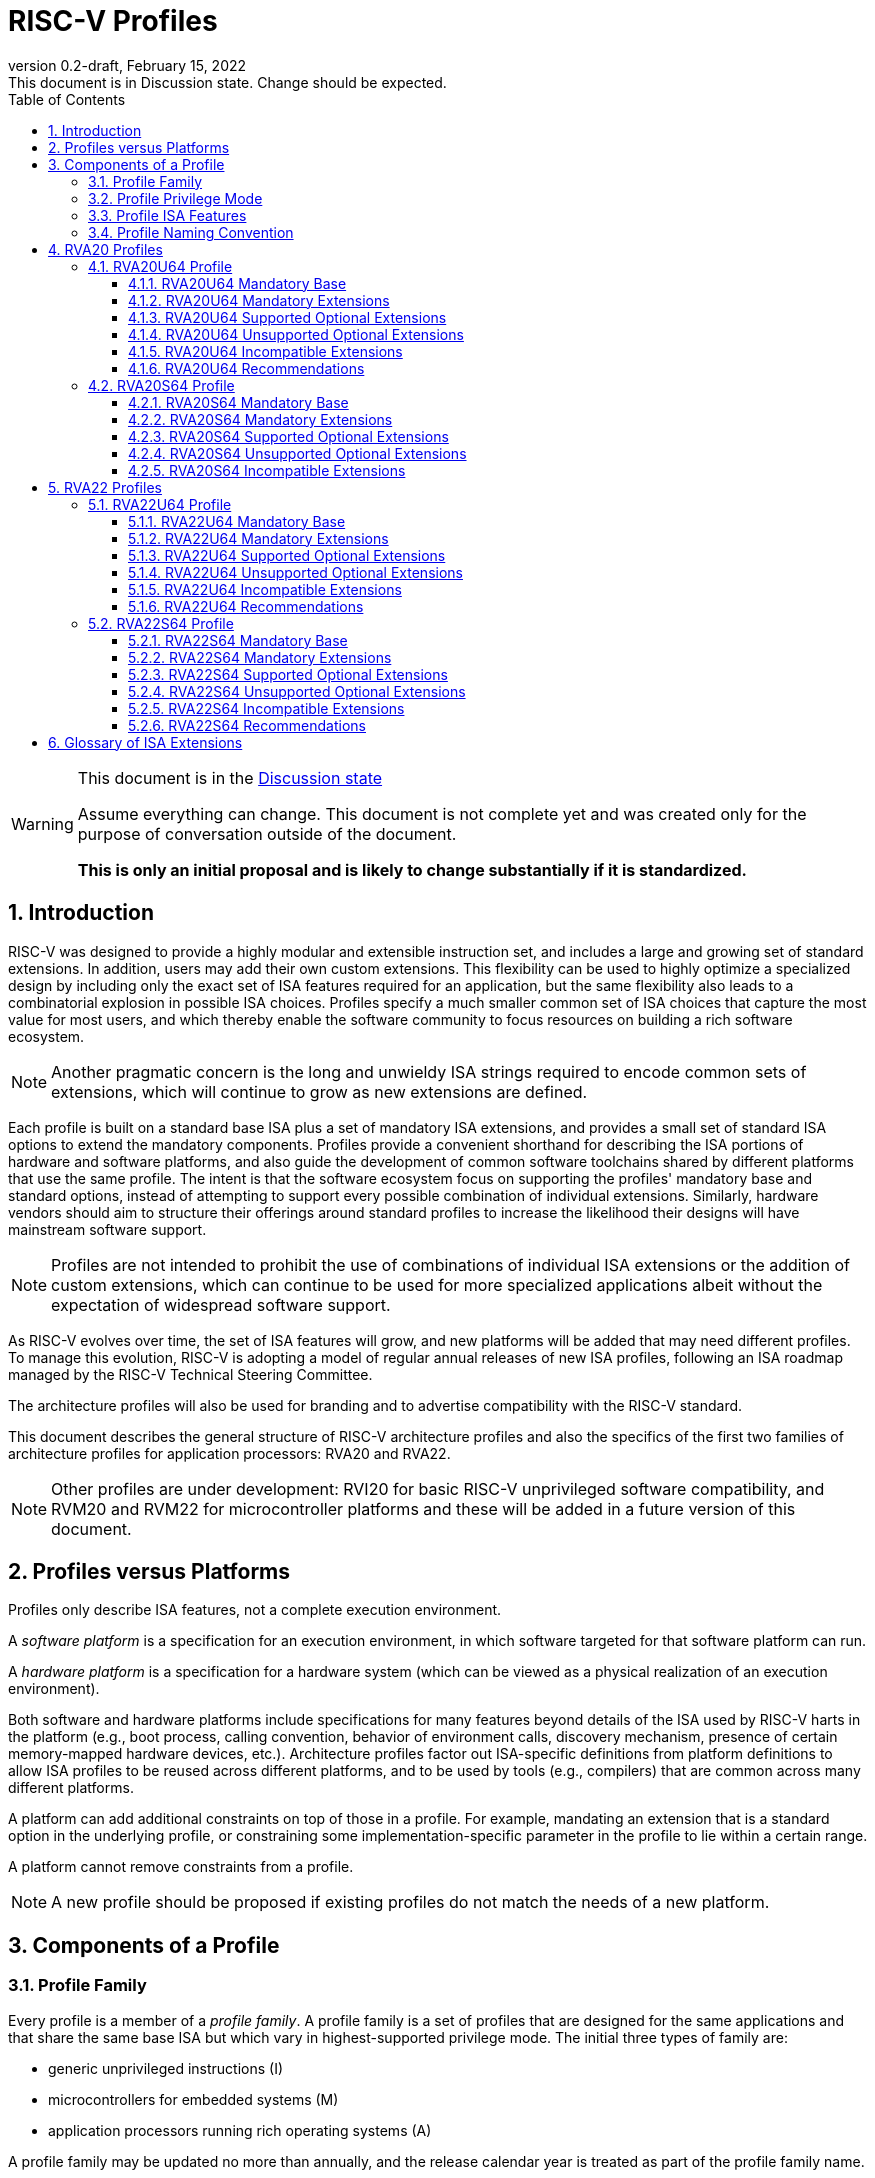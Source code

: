 [[riscv-doc-template]]
:description: Short, text description of spect…
:company: RISC-V
:revdate: February 15, 2022
:revnumber: 0.2-draft
:revremark: This document is in Discussion state.  Change should be expected.
:url-riscv: http://riscv.org
:doctype: book
:preface-title: Preamble
:colophon:
:appendix-caption: Appendix
:imagesdir: images
:title-logo-image: image:riscv-images/risc-v_logo.png[pdfwidth=3.25in,align=center]
// Settings:
:experimental:
:reproducible:
:WaveDromEditorApp: wavedrom-cli
:imagesoutdir: images
:icons: font
:lang: en
:listing-caption: Listing
:sectnums:
:sectnumlevels: 5
:toclevels: 5
:toc: left
:source-highlighter: pygments
ifdef::backend-pdf[]
:source-highlighter: coderay
endif::[]
:data-uri:
:hide-uri-scheme:
:stem: latexmath
:footnote:
:xrefstyle: short
:numbered:
:stem: latexmath
:le: &#8804;
:ge: &#8805;
:ne: &#8800;
:approx: &#8776;
:inf: &#8734;

:sectnums!:

= RISC-V Profiles

//: This is the Preable

[WARNING]
.This document is in the link:http://riscv.org/spec-state[Discussion state]
====
Assume everything can change. This document is not complete yet and was 
created only for the purpose of conversation outside of the document.

*This is only an initial proposal and is likely to change substantially if it is standardized.*
====

:sectnums:

== Introduction

RISC-V was designed to provide a highly modular and extensible
instruction set, and includes a large and growing set of standard
extensions.  In addition, users may add their own custom
extensions. This flexibility can be used to highly optimize a
specialized design by including only the exact set of ISA features
required for an application, but the same flexibility also leads to a
combinatorial explosion in possible ISA choices.  Profiles specify a
much smaller common set of ISA choices that capture the most value for
most users, and which thereby enable the software community to focus
resources on building a rich software ecosystem.

NOTE: Another pragmatic concern is the long and unwieldy ISA strings
required to encode common sets of extensions, which will continue to
grow as new extensions are defined.

Each profile is built on a standard base ISA plus a set of mandatory
ISA extensions, and provides a small set of standard ISA options to
extend the mandatory components.  Profiles provide a convenient
shorthand for describing the ISA portions of hardware and software
platforms, and also guide the development of common software
toolchains shared by different platforms that use the same profile.
The intent is that the software ecosystem focus on supporting the
profiles' mandatory base and standard options, instead of attempting
to support every possible combination of individual extensions.
Similarly, hardware vendors should aim to structure their offerings
around standard profiles to increase the likelihood their designs will
have mainstream software support.

NOTE: Profiles are not intended to prohibit the use of combinations of
individual ISA extensions or the addition of custom extensions, which
can continue to be used for more specialized applications albeit
without the expectation of widespread software support.

As RISC-V evolves over time, the set of ISA features will grow, and
new platforms will be added that may need different profiles.  To
manage this evolution, RISC-V is adopting a model of regular annual
releases of new ISA profiles, following an ISA roadmap managed by the
RISC-V Technical Steering Committee.

The architecture profiles will also be used for branding and to
advertise compatibility with the RISC-V standard.

This document describes the general structure of RISC-V architecture
profiles and also the specifics of the first two families of
architecture profiles for application processors: RVA20 and RVA22.

NOTE: Other profiles are under development: RVI20 for basic RISC-V
unprivileged software compatibility, and RVM20 and RVM22 for
microcontroller platforms and these will be added in a future version
of this document.

== Profiles versus Platforms

Profiles only describe ISA features, not a complete execution
environment.

A _software_ _platform_ is a specification for an execution
environment, in which software targeted for that software platform can
run.

A _hardware_ _platform_ is a specification for a hardware system
(which can be viewed as a physical realization of an execution
environment).

Both software and hardware platforms include specifications for many
features beyond details of the ISA used by RISC-V harts in the
platform (e.g., boot process, calling convention, behavior of
environment calls, discovery mechanism, presence of certain
memory-mapped hardware devices, etc.).  Architecture profiles factor
out ISA-specific definitions from platform definitions to allow ISA
profiles to be reused across different platforms, and to be used by
tools (e.g., compilers) that are common across many different
platforms.

A platform can add additional constraints on top of those in a
profile.  For example, mandating an extension that is a standard
option in the underlying profile, or constraining some
implementation-specific parameter in the profile to lie within a
certain range.

A platform cannot remove constraints from a profile.

NOTE: A new profile should be proposed if existing profiles do not
match the needs of a new platform.

== Components of a Profile

=== Profile Family

Every profile is a member of a _profile_ _family_.  A profile family
is a set of profiles that are designed for the same applications and
that share the same base ISA but which vary in highest-supported
privilege mode.  The initial three types of family are:

- generic unprivileged instructions (I)
- microcontrollers for embedded systems (M)
- application processors running rich operating systems (A)

A profile family may be updated no more than annually, and the release
calendar year is treated as part of the profile family name.

More profile families may be added over time.

Each profile family is described in more detail below.

=== Profile Privilege Mode

RISC-V has a layered architecture supporting multiple privilege modes,
and most RISC-V platforms support more than one privilege mode.
Software is usually written assuming a particular privilege mode
during execution.  For example, application code is written assuming
it will be run in user mode, and kernel code is written assuming it
will be run in supervisor mode.

NOTE: Software can be run in a mode different than the one for which
it was written. For example, privileged code using privileged ISA
features can be run in a user-mode execution environment, but will
then cause traps into the enclosing execution environment when
privileged instructions are executed.  This behavior might be
exploited, for example, to emulate a privileged execution environment
using a user-mode execution environment.

In general, available instructions vary by privilege mode, and the
behavior of RISC-V instructions can depend on the current privilege
mode.  For this reason, there are separate profiles for each
privileged mode that a profile family supports.

A profile may specify that certain conditions will cause a requested
trap (such as an `ecall` made in the highest-supported privilege mode)
or fatal trap to the enclosing execution environment.

NOTE: A profile does not constrain how invisible traps to a more
privileged mode are used to emulate profile features.  In general, a
profile can be implemented by an execution environment using any
hardware or software technique that provides compatible functionality,
up to and including pure software emulation.

The profile for a privilege mode describes the ISA features for an
execution environment that has the eponymous privilege mode as the
most-privileged mode available, but also includes all supported
lower-privilege modes.  For example, an S-mode profile includes U-mode
as well as S-mode and describes the behavior of instructions when
running in different modes in an S-mode execution environment, such as
how an `ecall` instruction in U-mode causes a contained trap into an
S-mode handler whereas an `ecall` in S-mode causes a requested trap
out to the execution environment.

A more-privileged profile can always support running software to
implement a less-privileged profile from the same profile family.  For
example, a platform supporting the S-mode profile can run a
supervisor-mode operating system that provides user-mode execution
environments supporting the U-mode profile.

NOTE: Instructions in a U-mode profile, which are all executed in user
mode, have potentially different behaviors than instructions executed
in user mode in an S-mode profile.  For this reason, a U-mode profile
cannot be considered a subset of an S-mode profile.

=== Profile ISA Features

An architecture profile has a mandatory base instruction set (RV32I or
RV64I).

NOTE: RV32I and RV64I are the only currently ratified base ISAs.

In addition, the profile categorizes all ratified ISA extensions for
that base ISA into four categories:

. Mandatory
. Supported Optional
. Unsupported Optional
. Incompatible

As the name implies, _Mandatory_ _ISA_ _extensions_ are a required
part of the profile.  Implementations of the profile must provide
these.  The combination of the profile base ISA plus the mandatory ISA
extensions are termed the profile _mandates_, and software using the
profile can assume these always exist.

_Supported_ _Optional_ extensions (also known as _supported_
_options_), are those that are optional, but which are expected to be
generally supported by the software ecosystem for this profile.

NOTE: The level of "support" for Supported Optional extension will
likely vary greatly among different software components supporting a
profile, but at the bare minimum tools or runtimes that are claiming
compatibility with the profile must not report errors or warnings if
supported options are present.

Proper subsets of a supported option are not a supported option.

NOTE: The profile mandates and supported options describe the set of
ISA features the software ecosystem for that profile is expected to
support, as well as the granularity of that support.  Unless
explicitly listed as a supported option, individual extensions are not
expected to be supported.

_Unsupported_ _Optional_ _Extensions_ are those that are optional, but
which are not expected to be generally supported by the software
ecosystem.

NOTE: Software components claiming to support a profile are not
expected to be able to support these extensions, and may error or
report warnings if they are present.

_Incompatible_ _extensions_ are those that conflict with the base or
optional extensions.  Software can assume these extensions are not
present.

All components of a ratified profile must themselves have been
ratified.

NOTE: Extensions that are ratified after a given profile is released
are effectively either Unsupported Optional or Incompatible for that
profile.  A later release of a profile family may choose to
include the feature as Mandatory or Supported Optional.

Platforms may provide a discovery mechanism to determine what optional
extensions are present.

=== Profile Naming Convention

A profile name is a string comprised of, in order:

. prefix RV for RISC-V
. a specific profile family string (I, M, or A)
. a numeric string giving the first complete calendar year for which
the profile is ratified, represented as number of years after year
2000 (i.e., 20 for profiles built on specifications ratified during 2019)
. a privilege mode (U, S, M)
. a base ISA specifier (32, 64)

The initial profiles based on specifications ratified in 2019 are:

- RVI20U32 basic unprivileged instructions for RV32I
- RVI20U64 basic unprivileged instructions for RV64I
- RVM20U32, RVM20S32, RVM20M32 profiles for microcontrollers based on RV32I
- RVM20U64, RVM20S64, RVM20M64 profiles for microcontrollers based on RV64I
- RVA20U64, RVA20S64 64-bit application-processor profiles

NOTE: This document currently only includes the RVAx64 profiles, which
are the first to be defined.  The others will be added later.

== RVA20 Profiles

The RVA20 profiles are intended to be used for 64-bit application
processors running rich OS stacks.  Only user-mode (RVA20U64) and
supervisor-mode (RVA20S64) profiles are specified in this family.

NOTE: There is no machine-mode profile defined.  A machine-mode profile
for application processors would only be used in specifying platforms
for portable machine-mode software. Given the relatively low volume of
portable M-mode software, the wide variety of potential M-mode code,
and the very specific needs of each type of M-mode software, we assume
each portable M-mode software ecosystem would specify individual ISA
requirements as part of their M-mode platform specification.

NOTE: Only 64-bit application processor profiles are currently
defined.  It would be possible to also define very similar 32-bit
variants.

=== RVA20U64 Profile

The RVA20U64 profile specifies the ISA features available to user-mode
execution environments in 64-bit applications processors.  This is the
most important profile within the application processor family in
terms of the amount of software that targets this profile.

RVA20U64 has no supported options.

==== RVA20U64 Mandatory Base

RV64I is the mandatory base ISA for RVA20U64.

==== RVA20U64 Mandatory Extensions

- *M* Integer multiplication and divison.
- *A* Atomic instructions.
- *F* Single-precision floating-point instructions.
- *D* Double-precision floating-point instructions.
- *C* Compressed Instructions.
- *Zicsr*  CSR instructions.  These are implied by presence of F.
- *Zicntr* Base counters and timers.
- *Zihpm* Hardware performance counters.
- Main memory regions with both the cacheability and coherence PMAs must
  support instruction fetch, AMOArithmetic, and RsrvEventual.
- Reservation sets must be contiguous and at least 16 bytes and at most 128 bytes in size.
- Misaligned loads and stores to main memory regions with both the
  cacheability and coherence PMAs must be supported.

NOTE: Even when supported, misaligned loads and stores might execute
extremely slowly.  Standard software distributions should assume their
existence only for correctness, not for performance.

==== RVA20U64 Supported Optional Extensions

None.

==== RVA20U64 Unsupported Optional Extensions

- *Q* Quad-precision floating-point instructions.

NOTE: Quad-precision floating-point is unlikely to be implemented in
hardware.

- *Zifencei* Instruction-fetch fence instruction.

NOTE: Zifencei is not classed as supported optional in the user-mode
profile because it is not sufficient by itself to produce the desired
effect in a multiprogrammed multiprocessor environment without OS
support, and so the instruction cache flush should always be performed
using an OS call rather than using the `fence.i` instruction.  `fence.i`
semantics can be expensive to implement for some hardware memory
hierarchy designs, and so alternative non-standard instruction-cache
coherence mechanisms can be used behind the OS abstraction.  A
separate extension is being developed for more general and efficient
instruction cache coherence.

NOTE: The execution environment must provide a means to synchronize writes to
instruction memory with instruction fetches, the implementation of which
likely relies on the Zifencei extension.
For example, RISC-V Linux supplies the `__riscv_flush_icache` system call and
a corresponding vDSO call.

==== RVA20U64 Incompatible Extensions

None.

NOTE: The RVA20 specification only categorizes extensions ratified in
2019.

==== RVA20U64 Recommendations

Recommendations are not strictly mandated but are included to guide
implementers making design choices.

Implementations are strongly recommended to raise illegal-instruction
exceptions on attempts to execute unimplemented opcodes.

=== RVA20S64 Profile

The RVA20S64 profile specifies the ISA features available to a
supervisor-mode execution environment in 64-bit applications
processors.  RVA20S64 is based on privileged architecture version
1.11.

RVA20S64 has only one supported option (Sv48).

==== RVA20S64 Mandatory Base

RV64I is the mandatory base ISA for RVA20S64.

==== RVA20S64 Mandatory Extensions

The following unprivileged extensions are mandatory:

- The RVA20S64 mandatory base includes all the mandatory unprivileged
instructions in RVA20U64, except that `ecall` in user mode causes a
contained trap to supervisor mode.

- *Zifencei*  Instruction-Fetch Fence.

NOTE: Zifencei is mandated as it is the only standard way to support
instruction-cache coherence in RVA20 application processors.  A new
instruction-cache coherence mechanism is under development which might
be added as an option in the future.

The following privileged extensions are mandatory:

- *Ss1p11*  Privileged Architecture version 1.11.

- *Sv39* Page-Based 39-bit Virtual-Memory System.

- In addition to Sv39, the `satp` mode Bare must be supported.

- Main memory regions with both the cacheability and coherence PMAs must
  support hardware page-table reads.
  Such regions must additionally support hardware page-table writes if
  any harts support hardware page-table writes.

- `stvec.MODE` must be capable of holding the value 0 (Direct).  When
  `stvec.MODE=Direct`, `stvec.BASE` must be capable of holding any
  valid four-byte-aligned address.

- `stval` must be written with the faulting virtual address for load,
  store, and instruction page-fault, access-fault, and misaligned
  exceptions, and for breakpoint exceptions other than those caused by
  execution of the `ebreak` or `c.ebreak` instructions.  For
  illegal-instruction exceptions, `stval` must be written with the
  faulting instruction.

- For any `hpmcounter` that is not read-only zero, the corresponding bit
  in `scounteren` must be writable.

==== RVA20S64 Supported Optional Extensions

RVA20S64 has no unprivileged optional extensions.

The following are privileged optional extensions:

- *Sv48* Page-Based 48-bit Virtual-Memory System.

NOTE: There may be additional options and parameters in the privileged
architecture that should be detailed here.

==== RVA20S64 Unsupported Optional Extensions

The following unprivileged extensions are unsupported:

- *Q*  Quad-Precision Floating-Point.

- *N* User-Level Interrupts.

NOTE: The unprivileged N extension for user-level interrupts has _not_
been ratified, but the ratified privileged architecture v1.11 text
refers to user-level interrupts.

The following privileged extensions are unsupported:

- *sstatus.UXL!=64*  Different User-Mode XLEN.

NOTE: This extension is not expected to be widely used.
Applications that want to use 32-bit pointers to reduce memory footprint
should use a forthcoming RV64 ILP32 ABI instead.

- *stvec.MODE=Vectored*  Hardware Trap Vectoring.

NOTE: Hardware vectoring of exception/interrupt traps is not generally
used by rich operating systems.

==== RVA20S64 Incompatible Extensions

There are no incompatible unprivileged extensions.

The following are incompatible privileged extensions:

- *IALIGN!=16* Masking of `sepc[1]` bit.

NOTE: Increasing IALIGN to 32 by disabling compressed instructions is
incompatible as the RVA20S64 profile mandates compressed instruction
support.  Systems supporting dynamic switching must turn on compressed
instruction support (e.g., by setting the `misa.c` bit) before
creating a supervisor-mode execution environment following the
RVA20S64 profile.






== RVA22 Profiles

The RVA22 profiles are intended to be used for 64-bit application
processors running rich OS stacks.  Only user-mode (RVA22U64) and
supervisor-mode (RVA22S64) profiles are specified in this family.

NOTE: Normally, a calendar spec release would only include a single
year of profiles.  For this initial proposal, both RVA20 and RVA22 are
shown together to help explain the lifecycle of the profiles.

=== RVA22U64 Profile

The RVA22U64 profile specifies the ISA features available to user-mode
execution environments in 64-bit applications processors.  This is the
most important profile within the application processor family in
terms of the amount of software that targets this profile.

RVA22U64 has 4 supported options (Zfh, V, Zkn, Zks).

==== RVA22U64 Mandatory Base

RV64I is the mandatory base ISA for RVA22U64.

==== RVA22U64 Mandatory Extensions

The following mandatory extensions were present in RVA20U64.

- *M* Integer multiplication and divison.
- *A* Atomic instructions.
- *F* Single-precision floating-point instructions.
- *D* Double-precision floating-point instructions.
- *C* Compressed Instructions.
- *Zicsr*  CSR instructions.  These are implied by presence of F.
- *Zicntr* Base counters and timers.
- *Zihpm* Hardware performance counters.
- Main memory regions with both the cacheability and coherence PMAs must
  support instruction fetch, AMOArithmetic, and RsrvEventual.
- Reservation sets must be contiguous and at least 16 bytes and at most 128 bytes in size.
- Misaligned loads and stores to main memory regions with both the
  cacheability and coherence PMAs must be supported.

NOTE: Even when supported, misaligned loads and stores might execute
extremely slowly.  Standard software distributions should assume their
existence only for correctness, not for performance.

The following mandatory extensions are new for RVA22U64.

- *Zihintpause* Pause instruction.

NOTE: While the `pause` instruction is a HINT can be implemented as a
NOP and hence trivially supported by hardware implementers, it's
inclusion in the mandatory extension list signifies that software
should use the instruction whenever it would make sense and that
implementors are expected to exploit this information to optimize
hardware execution.

- *Zba* Address computation.
- *Zbb* Basic bit manipulation.
- *Zbs* Single-bit instructions.

Cache blocks must be 64 bytes in size, naturally aligned in the
address space.

NOTE: While the general RISC-V specifications are agnostic to cache
block size, selecting a common cache line size simplifies the
specification and use of the following cache-block extensions within
the application processor profile. Software does not have to query a
discovery mechanism and/or provide dynamic dispatch to the appropriate
code. The choice of 64 bytes is effectively an industry
standard. Implementations may use longer cache lines with
per-64-byte-sub-block metadata to reduce tag cost while remaining
compatible. Implementations with shorter cache lines can sequence
operations on multiple cache lines to remain compatible.

- *Zicbom* Cache-Block Management Operations.
- *Zicbop* Cache-Block Prefetch Operations.

NOTE: As with other HINTS, the inclusion of prefetches in the
mandatory set of extensions indicates that software should generate
these instructions where they are expected to be useful, and hardware
is expected to exploit that information.

- *Zicboz* Cache-Block Zero Operations.

- *Zfhmin* Half-Precision Floating-point transfer and convert.

NOTE: Zfhmin is a small extension that adds support to load/store and
convert IEEE FP16 numbers to and from IEEE FP32 format.  The hardware
cost for this extension is low, and mandating the extension avoids
adding an option to the profile.

- *Zkt* Data-independent execution time.

NOTE: Zkt requires a certain subset of integer instructions execute
with data-independent latency.  Mandating this feature enables
portable libraries for safe basic cryptographic operations. It is
expected that application processors will naturally have this property
and so implementation cost is low, if not zero, in most systems that
would support RVA22.

==== RVA22U64 Supported Optional Extensions

The following optional extensions are new for RVA22U64.

- *Zfh* Half-Precision Floating-Point.

NOTE: A future profile might mandate Zfh.

- *V* Vector Extension.

NOTE: A future profile might mandate V.

- *Zkn* Scalar Crypto NIST Algorithms.
- *Zks* Scalar Crypto ShangMi Algorithms.

NOTE: The scalar crypto extensions are expected to be superceded by
vector crypto standards in future profiles, and the scalar extensions
may move to "unsupported optional" category once the vector crypto is
present.

==== RVA22U64 Unsupported Optional Extensions

The following unsupported optional extensions were present in RVA20U64:

- *Q* Quad-precision floating-point instructions.

NOTE: Quad-precision floating-point is unlikely to be implemented in
hardware.

- *Zifencei* Instruction-fetch fence instruction.

NOTE: Zifencei is not classed as supported optional in the user-mode
profile because it is not sufficient by itself to produce the desired
effect in a multiprogrammed multiprocessor environment without OS
support, and so the instruction cache flush should always be performed
using an OS call rather than using the `fence.i` instruction.  `fence.i`
semantics can be expensive to implement for some hardware memory
hierarchy designs, and so alternative non-standard instruction-cache
coherence mechanisms can be used behind the OS abstraction.  A
separate extension is being developed for more general and efficient
instruction cache coherence.

NOTE: The execution environment must provide a means to synchronize writes to
instruction memory with instruction fetches, the implementation of which
likely relies on the Zifencei extension.
For example, RISC-V Linux supplies the `__riscv_flush_icache` system call and
a corresponding vDSO call.

The following unsupported optional extensions were added in RVA22U64:

- *Zbc* Carryless multiply

NOTE: The remaining carryless multiply instructions that are not
included in the supported scalar crypto options are not considered
sufficiently important to make a support option in the profile.
Possibly the remaining instructions could be merged into the supported
option.

- *Zbkb*, *Zbkc*, *Zbkx*, *Zknd*, *Zkne*, *Zknh*, *Zksed*, *Zksh*  Scalar crypto subset extensions.

NOTE: The smaller extensions are not considered important to provide
as supported options.  Profile implementers must provide all of the
instructions in a given algorithm suite.

- *Zve32f*, *Zve32x*, *Zve64d*, *Zve64f*, *Zve64x* Vector subset extensions.

NOTE: The smaller vector extensions are not considered important to
provide as supported options in the profile. The V extension is
specified as the supported option for application processors.

- *Zkr* Entropy CSR

NOTE: Access to the entropy source in a system is usually carefully
controlled.  While the design supports unprivileged access to the
entropy source, this is unlikely to be often used.

==== RVA22U64 Incompatible Extensions

There were no incompatible extensions in RVA20U64.

The following incompatible extensions were added for RVA22U64.

- *Zfinx*, *Zdinx*, *Zhinx*, *Zhinxmin* Floating-point in X registers.

NOTE: These are incompatible with the profile mandates to support the
F and D extensions.

==== RVA22U64 Recommendations

Recommendations are not strictly mandated but are included to guide
implementers making design choices.

Implementations are strongly recommended to raise illegal-instruction
exceptions on attempts to execute unimplemented opcodes.

=== RVA22S64 Profile

The RVA22S64 profile specifies the ISA features available to a
supervisor-mode execution environment in 64-bit applications
processors.  RVA22S64 is based on privileged architecture version
1.12.

RVA22S64 has four unprivileged supported options (Zfh, V, Zkn, Zks)
and three privileged supported options (Sv48, Sv57, H).

==== RVA22S64 Mandatory Base

RV64I is the mandatory base ISA for RVA22S64.

==== RVA22S64 Mandatory Extensions

The following unprivileged extensions are mandatory:

- The RVA22S64 mandatory base includes all the mandatory unprivileged
instructions in RVA22U64, except that `ecall` in user mode causes a
contained trap to supervisor mode.

- *Zifencei*  Instruction-Fetch Fence.

NOTE: Zifencei is mandated as it is the only standard way to support
instruction-cache coherence in RVA22 application processors.  A new
instruction-cache coherence mechanism is under development which might
be added as an option in the future.

The following privileged extensions are mandatory:

- *Ss1p12*  Privileged Architecture version 1.12.

- *Sv39* Page-Based 39-bit Virtual-Memory System.

- In addition to Sv39, the `satp` mode Bare must be supported.

- Main memory regions with both the cacheability and coherence PMAs must
  support hardware page-table reads.
  Such regions must additionally support hardware page-table writes if
  any harts support hardware page-table writes.

- stvec.MODE must be capable of holding the value 0 (Direct).
  When stvec.MODE=Direct,
  stvec.BASE must be capable of holding any valid four-byte-aligned address.

- stval must be written with the faulting virtual address for load, store, and
  instruction page-fault, access-fault, and misaligned exceptions, and for
  breakpoint exceptions other than those caused by execution of the EBREAK or
  C.EBREAK instructions.
  For illegal-instruction exceptions, stval must be written with the faulting
  instruction.

- For any hpmcounter that is not read-only zero, the corresponding bit
  in scounteren must be writable.

- sstatus.UBE must not be read-only 1.

==== RVA22S64 Supported Optional Extensions

All RVA22U64 supported optional extensions (Zfh, V, Zkn, Zks).

The privileged optional extensions are:

- *Sv48* Page-Based 48-bit Virtual-Memory System.

- *Sv57* Page-Based 57-bit Virtual-Memory System.

- *H* The hypervisor extension.

When the hypervisor extension is implemented, the following are also mandatory:

- `hstatus.VTVM`, `hstatus.VTW`, and `hstatus.VTSR` must be writable.

- For any `hpmcounter` that is not read-only zero, the corresponding bit
  in `hcounteren` must be writable.

- `htval` and `vstval` must be written in all cases described above for `stval`.

- `htval2` must be written with the faulting guest physical address in all
  circumstances permitted by the ISA.

- `vstvec.MODE` must be capable of holding the value 0 (Direct).
  When `vstvec.MODE`=Direct,
  `vstvec.BASE` must be capable of holding any valid four-byte-aligned address.

- All translation modes supported in `satp` must be supported in `vsatp`.

- For each supported virtual memory scheme SvNN supported in `satp`, the
  corresponding hgatp SvNNx4 mode must be supported.  The `hgatp` mode Bare
  must also be supported.

NOTE: There may be additional options and parameters in the privileged
architecture that should be detailed here.

==== RVA22S64 Unsupported Optional Extensions

Unprivileged unsupported optional extensions are:

- RVA22S64 has the same unsupported optional extensions as RVA22U64.

NOTE: The Zkr extension could be supported in RVA22S64??

The following privileged extensions are unsupported:

- *sstatus.UXL!=64*  Different User-Mode XLEN.

NOTE: This extension is not expected to be widely used.

- *stvec.MODE=Vectored*  Hardware Trap Vectoring.

NOTE: Hardware vectoring of exception/interrupt traps is not generally
used by rich operating systems.

==== RVA22S64 Incompatible Extensions

Incompatible unprivileged extensions are:

- All RVA22U64 incompatible extensions

The following are incompatible privileged extensions:

- *IALIGN!=16* Masking of `sepc[1]` bit.

NOTE: Increasing IALIGN to 32 by disabling compressed instructions is
incompatible as the RVA20S64 profile mandates compressed instruction
support.  Systems supporting dynamic switching must turn on compressed
instruction support (e.g., by setting the `misa.c` bit) before
creating a supervisor-mode execution environment following the
RVA20S64 profile.

==== RVA22S64 Recommendations

- Implementations are strongly recommended to raise illegal-instruction
  exceptions when attempting to execute unimplemented opcodes.


== Glossary of ISA Extensions

The following unprivileged ISA extensions are defined in Volume I
of the https://github.com/riscv/riscv-isa-manual[RISC-V Instruction Set Manual].

- M Extension for Integer Multiplication and Division
- A Extension for Atomic Memory Operations
- F Extension for Single-Precision Floating-Point
- D Extension for Double-Precision Floating-Point
- Q Extension for Quad-Precision Floating-Point
- C Extension for Compressed Instructions
- Zifencei Instruction-Fetch Synchronization Extension
- Zicsr Extension for Control and Status Register Access
- Zicntr Extension for Basic Performance Counters
- Zihintpause Pause Hint Extension
- Zfh Extension for Half-Precision Floating-Point
- Zfhmin Minimal Extension for Half-Precision Floating-Point
- Zfinx Extension for Single-Precision Floating-Point in x-registers
- Zdinx Extension for Double-Precision Floating-Point in x-registers
- Zhinx Extension for Half-Precision Floating-Point in x-registers
- Zhinxmin Minimal Extension for Half-Precision Floating-Point in x-registers

The following privileged ISA extensions are defined in Volume II
of the https://github.com/riscv/riscv-isa-manual[RISC-V Instruction Set Manual].

- Sv32 Page-based Virtual Memory Extension, 32-bit
- Sv39 Page-based Virtual Memory Extension, 39-bit
- Sv48 Page-based Virtual Memory Extension, 48-bit
- Hypervisor Extension
- Sm1p11, Machine Architecture v1.11
- Sm1p12, Machine Architecture v1.12
- Ss1p11, Supervisor Architecture v1.11
- Ss1p12, Supervisor Architecture v1.12

The following extensions have not yet been incorporated into the RISC-V
Instruction Set Manual; the hyperlinks lead to their separate specifications.

- https://github.com/riscv/riscv-bitmanip[Zba Address Computation Extension]
- https://github.com/riscv/riscv-bitmanip[Zbb Bit Manipulation Extension]
- https://github.com/riscv/riscv-bitmanip[Zbc Carryless Multiplication Extension]
- https://github.com/riscv/riscv-bitmanip[Zbs Single-Bit Manipulation Extension]
- https://github.com/riscv/riscv-crypto[Zbkb Extension for Bit Manipulation for Cryptography]
- https://github.com/riscv/riscv-crypto[Zbkc Extension for Carryless Multiplication for Cryptography]
- https://github.com/riscv/riscv-crypto[Zbkx Crossbar Permutation Extension]
- https://github.com/riscv/riscv-crypto[Zk Standard Scalar Cryptography Extension]
- https://github.com/riscv/riscv-crypto[Zkn NIST Cryptography Extension]
- https://github.com/riscv/riscv-crypto[Zknd AES Decryption Extension]
- https://github.com/riscv/riscv-crypto[Zkne AES Encryption Extension]
- https://github.com/riscv/riscv-crypto[Zknh SHA2 Hashing Extension]
- https://github.com/riscv/riscv-crypto[Zkr Entropy Source Extension]
- https://github.com/riscv/riscv-crypto[Zks ShangMi Cryptography Extension]
- https://github.com/riscv/riscv-crypto[Zksed SM4 Block Cypher Extension]
- https://github.com/riscv/riscv-crypto[Zksh SM3 Hashing Extension]
- https://github.com/riscv/riscv-crypto[Zkt Extension for Data-Independent Execution Latency]
- https://github.com/riscv/riscv-v-spec[V Extension for Vector Computation]
- https://github.com/riscv/riscv-v-spec[Zve32x Extension for Embedded Vector Computation (32-bit integer)]
- https://github.com/riscv/riscv-v-spec[Zve32f Extension for Embedded Vector Computation (32-bit integer, 32-bit FP)]
- https://github.com/riscv/riscv-v-spec[Zve32d Extension for Embedded Vector Computation (32-bit integer, 64-bit FP)]
- https://github.com/riscv/riscv-v-spec[Zve64x Extension for Embedded Vector Computation (64-bit integer)]
- https://github.com/riscv/riscv-v-spec[Zve64f Extension for Embedded Vector Computation (64-bit integer, 32-bit FP)]
- https://github.com/riscv/riscv-v-spec[Zve64d Extension for Embedded Vector Computation (64-bit integer, 64-bit FP)]
- https://github.com/riscv/riscv-CMOs[Zicbom Extension for Cache-Block Management]
- https://github.com/riscv/riscv-CMOs[Zicbop Extension for Cache-Block Prefetching]
- https://github.com/riscv/riscv-CMOs[Zicboz Extension for Cache-Block Zeroing]
